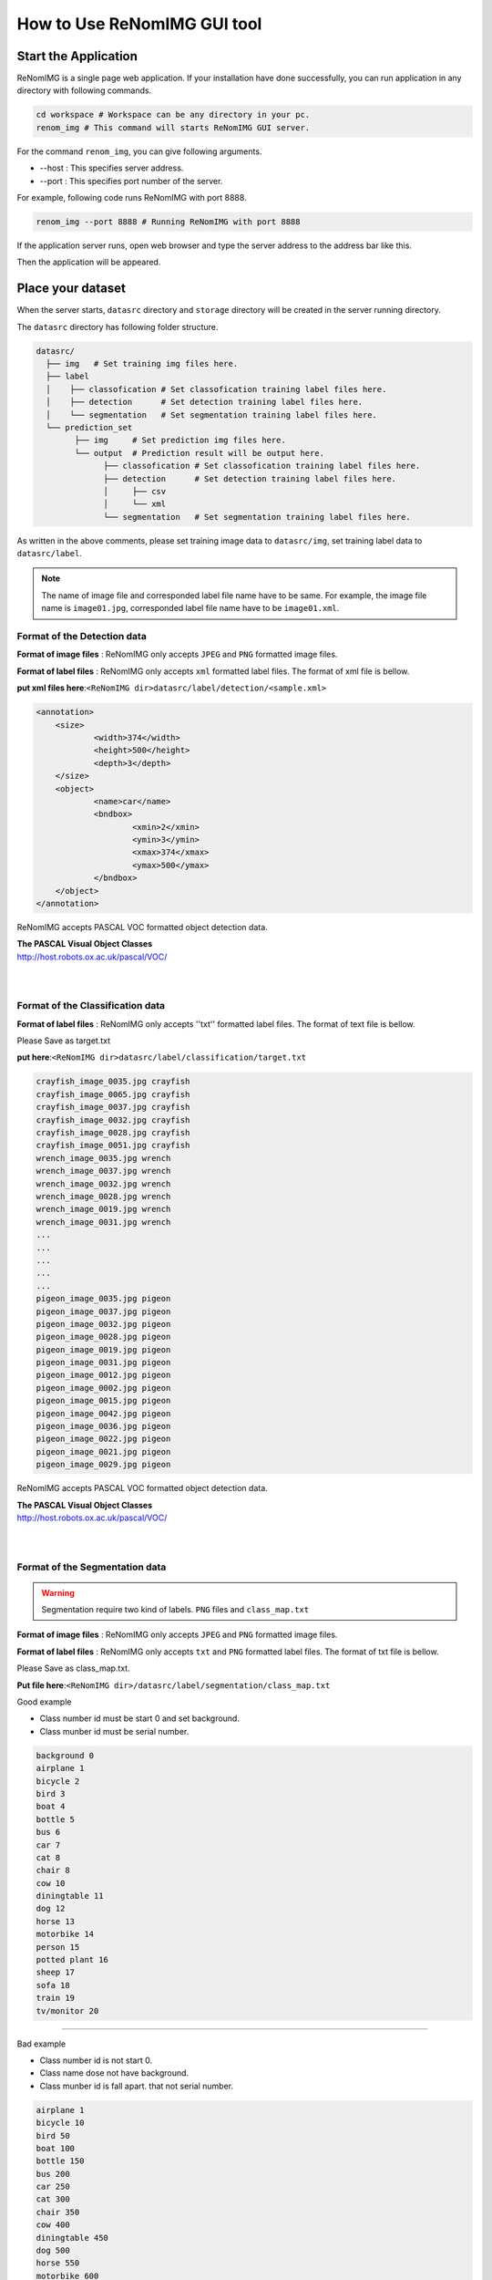 How to Use ReNomIMG GUI tool
============================

Start the Application
----------------------

ReNomIMG is a single page web application.
If your installation have done successfully, 
you can run application in any directory with following commands.

.. code-block :: shell

    cd workspace # Workspace can be any directory in your pc. 
    renom_img # This command will starts ReNomIMG GUI server.

For the command ``renom_img``, you can give following arguments.

* --host : This specifies server address.
* --port : This specifies port number of the server.

For example, following code runs ReNomIMG with port 8888.

.. code-block :: shell

    renom_img --port 8888 # Running ReNomIMG with port 8888

If the application server runs, open web browser and type the 
server address to the address bar like this.

.. image:: /_static/image/how_to_use_start.png

Then the application will be appeared.


Place your dataset
------------------

When the server starts, ``datasrc`` directory and ``storage`` directory
will be created in the server running directory.

The ``datasrc`` directory has following folder structure.

.. code-block :: shell

    datasrc/
      ├── img   # Set training img files here.
      ├── label
      │    ├── classofication # Set classofication training label files here.
      │    ├── detection      # Set detection training label files here.
      │    └── segmentation   # Set segmentation training label files here.
      └── prediction_set
            ├── img     # Set prediction img files here.
            └── output  # Prediction result will be output here.
            	  ├── classofication # Set classofication training label files here.
            	  ├── detection      # Set detection training label files here.
            	  │     ├── csv
                  │     └── xml
            	  └── segmentation   # Set segmentation training label files here.

As written in the above comments, please set training image data to ``datasrc/img``,
set training label data to ``datasrc/label``.

.. note::

    The name of image file and corresponded label file name have to be same.
    For example, the image file name is ``image01.jpg``, corresponded label file name
    have to be ``image01.xml``.


Format of the Detection data
~~~~~~~~~~~~~~~~~~~

**Format of image files** : ReNomIMG only accepts ``JPEG`` and ``PNG`` formatted image files.

**Format of label files** : ReNomIMG only accepts ``xml`` formatted label files.
The format of xml file is bellow.

**put xml files here**:``<ReNomIMG dir>datasrc/label/detection/<sample.xml>``

.. code-block :: shell

    <annotation>
    	<size>
    		<width>374</width>
    		<height>500</height>
    		<depth>3</depth>
    	</size>
    	<object>
    		<name>car</name>
    		<bndbox>
    			<xmin>2</xmin>
    			<ymin>3</ymin>
    			<xmax>374</xmax>
    			<ymax>500</ymax>
    		</bndbox>
    	</object>
    </annotation>

ReNomIMG accepts PASCAL VOC formatted object detection data.

| **The PASCAL Visual Object Classes**
| http://host.robots.ox.ac.uk/pascal/VOC/
| 
|

Format of the Classification data
~~~~~~~~~~~~~~~~~~~

**Format of label files** : ReNomIMG only accepts ''txt'' formatted label files.
The format of text file is bellow.

Please Save as target.txt

**put here**:``<ReNomIMG dir>datasrc/label/classification/target.txt``

.. code-block :: shell

    crayfish_image_0035.jpg crayfish
    crayfish_image_0065.jpg crayfish
    crayfish_image_0037.jpg crayfish
    crayfish_image_0032.jpg crayfish
    crayfish_image_0028.jpg crayfish
    crayfish_image_0051.jpg crayfish
    wrench_image_0035.jpg wrench
    wrench_image_0037.jpg wrench
    wrench_image_0032.jpg wrench
    wrench_image_0028.jpg wrench
    wrench_image_0019.jpg wrench
    wrench_image_0031.jpg wrench
    ...
    ...
    ...
    ...
    ...
    pigeon_image_0035.jpg pigeon
    pigeon_image_0037.jpg pigeon
    pigeon_image_0032.jpg pigeon
    pigeon_image_0028.jpg pigeon
    pigeon_image_0019.jpg pigeon
    pigeon_image_0031.jpg pigeon
    pigeon_image_0012.jpg pigeon
    pigeon_image_0002.jpg pigeon
    pigeon_image_0015.jpg pigeon
    pigeon_image_0042.jpg pigeon
    pigeon_image_0036.jpg pigeon
    pigeon_image_0022.jpg pigeon
    pigeon_image_0021.jpg pigeon
    pigeon_image_0029.jpg pigeon

 
ReNomIMG accepts PASCAL VOC formatted object detection data.

| **The PASCAL Visual Object Classes**
| http://host.robots.ox.ac.uk/pascal/VOC/
| 
|

Format of the Segmentation data
~~~~~~~~~~~~~~~~~~~

.. warning::
    Segmentation require two kind of labels. 
    ``PNG`` files and ``class_map.txt`` 

**Format of image files** : ReNomIMG only accepts ``JPEG`` and ``PNG`` formatted image files.

**Format of label files** : ReNomIMG only accepts ``txt`` and ``PNG`` formatted label files.
The format of txt file is bellow.

Please Save as class_map.txt.

**Put file here**:``<ReNomIMG dir>/datasrc/label/segmentation/class_map.txt``

Good example

* Class number id must be start 0 and  set background.
* Class munber id must be serial number.

.. code-block :: shell

       background 0
       airplane 1
       bicycle 2
       bird 3
       boat 4
       bottle 5
       bus 6
       car 7
       cat 8
       chair 8
       cow 10
       diningtable 11
       dog 12
       horse 13
       motorbike 14
       person 15
       potted plant 16
       sheep 17
       sofa 18
       train 19
       tv/monitor 20


----

.. raw:: html

  <style>.red {color:red} </style>

.. role:: red

:red:`Bad example`

* Class number id is not start 0.
* Class name dose not have background.
* Class munber id is fall apart. that not serial number.

.. code-block :: shell

      
       airplane 1
       bicycle 10
       bird 50
       boat 100
       bottle 150
       bus 200
       car 250
       cat 300
       chair 350
       cow 400
       diningtable 450
       dog 500
       horse 550
       motorbike 600
       person 700
       potted plant 750
       sheep 800
       sofa 900
       train 950
       tv/monitor 1000

Sample of Segementation  PNG label file

.. image:: /_static/image/009592.png


ReNomIMG accepts PASCAL VOC formatted object detection data.

| **The PASCAL Visual Object Classes**
| http://host.robots.ox.ac.uk/pascal/VOC/
| 
|

.. note:: 
    The name of image file and corresponded label file name have to be same.
    For example, the image file name is ``image01.jpg``, corresponded label file name
    have to be ``image01.png``.


Create Detection Model
----------------------

So far, the server and dataset are prepared. Let's build a object detection model.
For building a model, you have to specify ``dataset`` and ``hyper parameters``.

Create Dataset
~~~~~~~~~~~~~~

For training a machine learning model, you have to prepare training dataset and validation dataset.
Training dataset is used for training model, and validation dataset is used for
evaluating a model in terms of how accurately predict data that have not used in training.

In ReNomIMG, training dataset and validation dataset will be **randomly** sampled from the data
that is in the ``datasrc`` directory.

.. image:: /_static/image/how_to_use_gui_datasrc.png

According to the above figure, you can create ``dataset`` from datasrc.
Once a dataset is created its content will never be change.

For creating a ``dataset``, please move to dataset setting modal. Following figures
guide you to the dataset page.

.. image:: /_static/image/how_to_use_gui_dataset_create_button01.png

Then following page will be appeared.

.. image:: /_static/image/how_to_use_gui_dataset_create_button02.png

As you can see, you can specify the ``dataset name``, ''description'' and ``ratio of training data``.

After filling all forms, please push the ``confirm`` button to confirm the content that 
the dataset includes.

.. image:: /_static/image/how_to_use_gui_dataset_create_button03.png

Then following graph will be appeared. You can confirm what classes are included 
in the dataset and how many tags are they.

At last, for saving the dataset, please push the ``save`` button.

You can confirm created datasets in the dataset page.
For going to the dataset page, please follow the figure below.

.. image:: /_static/image/how_to_use_gui_dataset_create_button04.png

.. image:: /_static/image/how_to_use_gui_dataset_create_button05.png

In the above figure, 2 datasets are already created. 

.. note::

  Detection, Segmentation and Classification task are same process

Hyper parameter setting
~~~~~~~~~~~~~~~~~~~~~~~

So far you got all the materials, let's build a model and run training.
For creating a model please push the button ``Add New Model``.

.. image:: /_static/image/how_to_use_gui_model_create01.png

Then you can see a hyper parameter setting modal like following figure.

.. image:: /_static/image/how_to_use_gui_model_create02.png

As you can see in above figure, you can specify following parameters.

* **Dataset Name** ... Select the dataset for training.
* **CNN architecture** ... Select the object detection algorithm.
* **Batch Size** ... Set higher number, the learning speed become **fast**. Set lower number, the behavior  become like **Stochastic Gradient Descent(or just SGD)**
* **Total Eopch** ... Training your network on each item of the set once is an epoch.
* **Train Whole network** ... If this is  checked, whole network weight will be trained.
* **Image size** ... Image size for training.
* **Training loop setting** ... Number of training and batch size.
.. note::

    Depending on your GPU device, larger image size or batch size causes memory overflow.

.. note::

  Detection, Segmentation and Classification task are same process

Create Classification Model
----------------------

Training Model
~~~~~~~~~~~~~~

Finishing hyper parameter settings, then **push run button to start training!**

If the training starts, model will be appeared in model list and progress bar will be shown.

.. image:: /_static/image/how_to_use_gui_model_create03.png


Uninstall ReNomIMG
------------------

You can uninstall ReNomIMG by following pip command.

.. code-block :: shell

    pip uninstall renom_img

~~~~~~~~~~~~~~~~~~~
